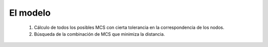 

El modelo
=========

 #. Cálculo de todos los posibles MCS con cierta tolerancia en la correspondencia de los nodos.
 
 #. Búsqueda de la combinación de MCS que minimiza la distancia.
